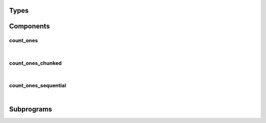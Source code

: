 .. Generated from ../rtl/extras/bit_ops.vhdl on 2017-04-30 17:19:09.451734
.. vhdl:package:: bit_ops


Types
-----


.. vhdl:type:: natural_vector


Components
----------


count_ones
~~~~~~~~~~

.. symbolator::

  component count_ones is
  port (
    Value : in unsigned;
    Ones_count : out unsigned
  );
  end component;

|


.. vhdl:entity:: count_ones



  :port Value: 
  :ptype Value: in unsigned
  :port Ones_count: 
  :ptype Ones_count: out unsigned

count_ones_chunked
~~~~~~~~~~~~~~~~~~

.. symbolator::

  component count_ones_chunked is
  generic (
    TABLE_BITS : positive
  );
  port (
    Value : in unsigned;
    Ones_count : out unsigned
  );
  end component;

|


.. vhdl:entity:: count_ones_chunked



  :generic TABLE_BITS: 
  :gtype TABLE_BITS: positive
  :port Value: 
  :ptype Value: in unsigned
  :port Ones_count: 
  :ptype Ones_count: out unsigned

count_ones_sequential
~~~~~~~~~~~~~~~~~~~~~

.. symbolator::

  component count_ones_sequential is
  generic (
    TABLE_BITS : positive;
    RESET_ACTIVE_LEVEL : std_ulogic
  );
  port (
    Clock : in std_ulogic;
    Reset : in std_ulogic;
    Start : in std_ulogic;
    Busy : out std_ulogic;
    Done : out std_ulogic;
    Value : in unsigned;
    Ones_count : out unsigned
  );
  end component;

|


.. vhdl:entity:: count_ones_sequential



  :generic TABLE_BITS: 
  :gtype TABLE_BITS: positive
  :generic RESET_ACTIVE_LEVEL: 
  :gtype RESET_ACTIVE_LEVEL: std_ulogic
  :port Clock: 
  :ptype Clock: in std_ulogic
  :port Reset: 
  :ptype Reset: in std_ulogic
  :port Start: 
  :ptype Start: in std_ulogic
  :port Busy: 
  :ptype Busy: out std_ulogic
  :port Done: 
  :ptype Done: out std_ulogic
  :port Value: 
  :ptype Value: in unsigned
  :port Ones_count: 
  :ptype Ones_count: out unsigned

Subprograms
-----------


.. vhdl:function:: function gen_count_ones_table(Size : positive) return natural_vector;



  :param Size: 
  :type Size: positive

